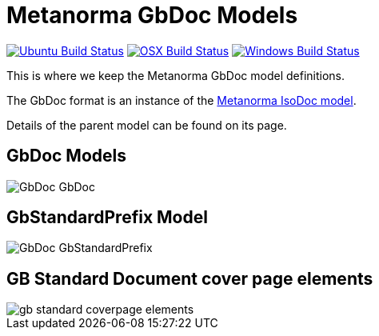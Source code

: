 = Metanorma GbDoc Models

image:https://github.com/metanorma/metanorma-model-gb/workflows/ubuntu/badge.svg["Ubuntu Build Status", link="https://github.com/metanorma/metanorma-model-gb/actions?query=workflow%3Aubuntu"]
image:https://github.com/metanorma/metanorma-model-gb/workflows/macos/badge.svg["OSX Build Status", link="https://github.com/metanorma/metanorma-model-gb/actions?query=workflow%3Amacos"]
image:https://github.com/metanorma/metanorma-model-gb/workflows/windows/badge.svg["Windows Build Status", link="https://github.com/metanorma/metanorma-model-gb/actions?query=workflow%3Awindows"]

This is where we keep the Metanorma GbDoc model definitions.

The GbDoc format is an instance of the
https://github.com/metanorma/isodoc-models[Metanorma IsoDoc model].

Details of the parent model can be found on its page.


== GbDoc Models

image::images/GbDoc_GbDoc.png[]

== GbStandardPrefix Model

image::images/GbDoc_GbStandardPrefix.png[]


== GB Standard Document cover page elements

image::images/gb-standard-coverpage-elements.png[]
